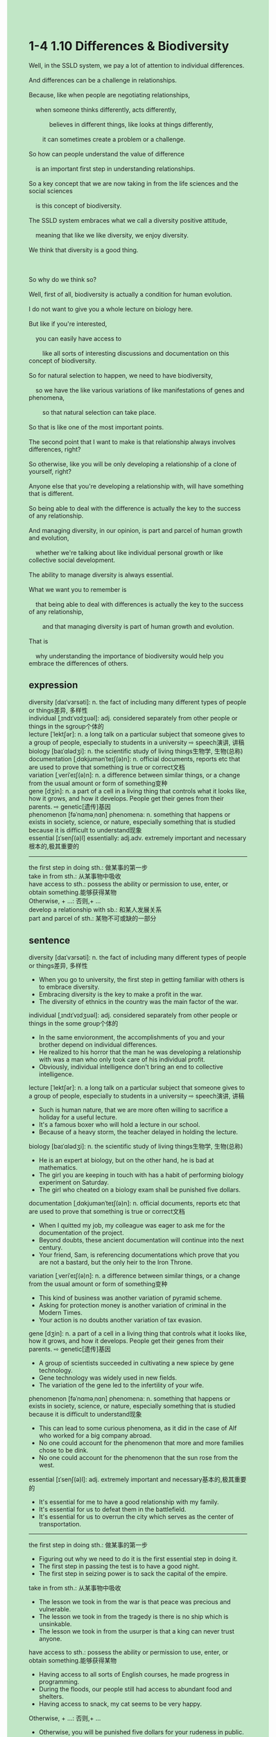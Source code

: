 #+OPTIONS: \n:t toc:nil num:nil html-postamble:nil
#+HTML_HEAD_EXTRA: <style>body {background: rgb(193, 230, 198) !important;}</style>
* 1-4 1.10 Differences & Biodiversity
#+begin_verse
Well, in the SSLD system, we pay a lot of attention to individual differences.
And differences can be a challenge in relationships.
Because, like when people are negotiating relationships,
	when someone thinks differently, acts differently,
			believes in different things, like looks at things differently,
		it can sometimes create a problem or a challenge.
So how can people understand the value of difference
	is an important first step in understanding relationships.
So a key concept that we are now taking in from the life sciences and the social sciences
	is this concept of biodiversity.
The SSLD system embraces what we call a diversity positive attitude,
	meaning that like we like diversity, we enjoy diversity.
We think that diversity is a good thing.

So why do we think so?
Well, first of all, biodiversity is actually a condition for human evolution.
I do not want to give you a whole lecture on biology here.
But like if you're interested,
	you can easily have access to
		like all sorts of interesting discussions and documentation on this concept of biodiversity.
So for natural selection to happen, we need to have biodiversity,
	so we have the like various variations of like manifestations of genes and phenomena,
		so that natural selection can take place.
So that is like one of the most important points.
The second point that I want to make is that relationship always involves differences, right?
So otherwise, like you will be only developing a relationship of a clone of yourself, right?
Anyone else that you're developing a relationship with, will have something that is different.
So being able to deal with the difference is actually the key to the success of any relationship.
And managing diversity, in our opinion, is part and parcel of human growth and evolution,
	whether we're talking about like individual personal growth or like collective social development.
The ability to manage diversity is always essential.
What we want you to remember is
	that being able to deal with differences is actually the key to the success of any relationship,
		and that managing diversity is part of human growth and evolution.
That is
	why understanding the importance of biodiversity would help you embrace the differences of others.
#+end_verse
** expression
diversity [daɪˈvɜrsəti]: n. the fact of including many different types of people or things差异, 多样性
individual [ˌɪndɪˈvɪdʒuəl]: adj. considered separately from other people or things in the sgroup个体的
lecture [ˈlektʃər]: n. a long talk on a particular subject that someone gives to a group of people, especially to students in a university ⇨ speech演讲, 讲稿
biology [baɪˈɑlədʒi]: n. the scientific study of living things生物学, 生物(总称)
documentation [ˌdɑkjumənˈteɪʃ(ə)n]: n. official documents, reports etc that are used to prove that something is true or correct文档
variation [ˌveriˈeɪʃ(ə)n]: n. a difference between similar things, or a change from the usual amount or form of something变种
gene [dʒin]: n. a part of a cell in a living thing that controls what it looks like, how it grows, and how it develops. People get their genes from their parents. ⇨ genetic[遗传]基因
phenomenon [fəˈnɑməˌnɑn] phenomena: n. something that happens or exists in society, science, or nature, especially something that is studied because it is difficult to understand现象
essential [ɪˈsenʃ(ə)l] essentially: adj.adv. extremely important and necessary根本的,极其重要的
--------------------
the first step in doing sth.: 做某事的第一步
take in from sth.: 从某事物中吸收
have access to sth.: possess the ability or permission to use, enter, or obtain something.能够获得某物
Otherwise, + ...: 否则,+ ...
develop a relationship with sb.: 和某人发展关系
part and parcel of sth.: 某物不可或缺的一部分
** sentence
diversity [daɪˈvɜrsəti]: n. the fact of including many different types of people or things差异, 多样性
- When you go to university, the first step in getting familiar with others is to embrace diversity.
- Embracing diversity is the key to make a profit in the war.
- The diversity of ethnics in the country was the main factor of the war.
individual [ˌɪndɪˈvɪdʒuəl]: adj. considered separately from other people or things in the some group个体的
- In the same envioronment, the accomplishments of you and your brother depend on individual differences.
- He realized to his horror that the man he was developing a relationship with was a man who only took care of his individual profit.
- Obviously, individual intelligence don't bring an end to collective intelligence.
lecture [ˈlektʃər]: n. a long talk on a particular subject that someone gives to a group of people, especially to students in a university ⇨ speech演讲, 讲稿
- Such is human nature, that we are more often willing to sacrifice a holiday for a useful lecture.
- It's a famous boxer who will hold a lecture in our school.
- Because of a heavy storm, the teacher delayed in holding the lecture.
biology [baɪˈɑlədʒi]: n. the scientific study of living things生物学, 生物(总称)
- He is an expert at biology, but on the other hand, he is bad at mathematics.
- The girl you are keeping in touch with has a habit of performing biology experiment on Saturday.
- The girl who cheated on a biology exam shall be punished five dollars.
documentation [ˌdɑkjumənˈteɪʃ(ə)n]: n. official documents, reports etc that are used to prove that something is true or correct文档
- When I quitted my job, my colleague was eager to ask me for the documentation of the project.
- Beyond doubts, these ancient documentation will continue into the next century.
- Your friend, Sam, is referencing documentations which prove that you are not a bastard, but the only heir to the Iron Throne.
variation [ˌveriˈeɪʃ(ə)n]: n. a difference between similar things, or a change from the usual amount or form of something变种
- This kind of business was another variation of pyramid scheme.
- Asking for protection money is another variation of criminal in the Modern Times.
- Your action is no doubts another variation of tax evasion.
gene [dʒin]: n. a part of a cell in a living thing that controls what it looks like, how it grows, and how it develops. People get their genes from their parents. ⇨ genetic[遗传]基因
- A group of scientists succeeded in cultivating a new spiece by gene technology.
- Gene technology was widely used in new fields.
- The variation of the gene led to the infertility of your wife.
phenomenon [fəˈnɑməˌnɑn] phenomena: n. something that happens or exists in society, science, or nature, especially something that is studied because it is difficult to understand现象
- This can lead to some curious phenomena, as it did in the case of Alf who worked for a big company abroad.
- No one could account for the phenomenon that more and more families chose to be dink.
- No one could account for the phenomenon that the sun rose from the west.
essential [ɪˈsenʃ(ə)l]: adj. extremely important and necessary基本的,极其重要的
- It's essential for me to have a good relationship with my family.
- It's essential for us to defeat them in the battlefield.
- It's essential for us to overrun the city which serves as the center of transportation.
--------------------
the first step in doing sth.: 做某事的第一步
- Figuring out why we need to do it is the first essential step in doing it. 
- The first step in passing the test is to have a good night.
- The first step in seizing power is to sack the capital of the empire.
take in from sth.: 从某事物中吸收
- The lesson we took in from the war is that peace was precious and vulnerable.
- The lesson we took in from the tragedy is there is no ship which is unsinkable.
- The lesson we took in from the usurper is that a king can never trust anyone.
have access to sth.: possess the ability or permission to use, enter, or obtain something.能够获得某物
- Having access to all sorts of English courses, he made progress in programming.
- During the floods, our people still had access to abundant food and shelters.
- Having access to snack, my cat seems to be very happy.
Otherwise, + ...: 否则,+ ...
- Otherwise, you will be punished five dollars for your rudeness in public.
- Otherwise, the workers trapped in mines will lose their hearts.
- Otherwise, the vicious king will never capture the hearts of people in the land.
develop a relationship with sb.: 和某人发展关系
- When I developed a relationship with a girl, her boyfriend appeared to be unhappy.
- Developing a relationship with a foreigner, you may be punished beheading for treason.
- Developing a relationship with a whore, the lord lost all of his men and property.
part and parcel of sth.: 某物不可或缺的一部分
- Making love with a man is part and parcel of being preganant.
- The spokesman for China claimed that Taiwan is part and parcel of China.
- Family is part and parcel of the life of a chemistry teacher who used to cook drugs.
** sentence2
diversity [daɪˈvɜrsəti]: n. the fact of including many different types of people or things差异, 多样性
- When you go to university, the first step in getting familiar with others is to embrace diversity.
- Embracing diversity is the key to making a profit in the war.
- The diversity of ethnics in the country was the main factor of the war.
individual [ˌɪndɪˈvɪdʒuəl]: adj. considered separately from other people or things in the some group个体的
- In the same environment, the accomplishments of you and your brother depend on individual differences.
- He realized to his horror that the man he was developing a relationship with was a man who only took care of his individual profit.
- Obviously, individual intelligence doesn't bring an end to collective intelligence.
lecture [ˈlektʃər]: n. a long talk on a particular subject that someone gives to a group of people, especially to students in a university ⇨ speech演讲, 讲稿
- Such is human nature, that we are more often willing to sacrifice a holiday for a useful lecture.
- It's a famous boxer who will give a lecture in our school.
- Because of a heavy storm, the teacher delayed in giving the lecture.
biology [baɪˈɑlədʒi]: n. the scientific study of living things生物学, 生物(总称)
- He is an expert at biology, but on the other hand, he is bad at mathematics.
- The girl you are keeping in touch with has a habit of performing biology experiments on Saturday.
- The girl who cheated on a biology exam shall be fined five dollars.
documentation [ˌdɑkjumənˈteɪʃ(ə)n]: n. official documents, reports etc that are used to prove that something is true or correct文档
- When I quit my job, my colleague was eager to ask me for the documentation of the project.
- Beyond doubt, these ancient documentations will continue into the next century.
- Your friend, Sam, is referencing documentation that proves that you are not a bastard, but the only heir to the Iron Throne.
variation [ˌveriˈeɪʃ(ə)n]: n. a difference between similar things, or a change from the usual amount or form of something变种
- This kind of business was another variation of a pyramid scheme.
- Asking for protection money is another variation of criminals in the Modern Times.
- Your action is no doubt another variation of tax evasion.
gene [dʒin]: n. a part of a cell in a living thing that controls what it looks like, how it grows, and how it develops. People get their genes from their parents. ⇨ genetic[遗传]基因
- A group of scientists succeeded in cultivating a new species by gene technology.
- Gene technology was widely used in new fields.
- The variation of the gene led to the infertility of your wife.
phenomenon [fəˈnɑməˌnɑn] phenomena: n. something that happens or exists in society, science, or nature, especially something that is studied because it is difficult to understand现象
- This can lead to some curious phenomena, as it did in the case of Alf who worked for a big company abroad.
- No one could account for the phenomenon that more and more families chose to dink.
- No one could account for the phenomenon that the sun rose from the west.
essential [ɪˈsenʃ(ə)l]: adj. extremely important and necessary基本的,极其重要的
- It's essential for me to have a good relationship with my family.
- It's essential for us to defeat them on the battlefield.
- It's essential for us to overrun the city which serves as the center of transportation.
--------------------
the first step in doing sth.: 做某事的第一步
- Figuring out why we need to do it is the first essential step in doing it. 
- The first step in passing the test is to have a good night.
- The first step in seizing power is to sack the capital of the empire.
take in from sth.: 从某事物中吸收
- The lesson we took in from the war is that peace is precious and vulnerable.
- The lesson we took in from the tragedy is there is no ship which is unsinkable.
- The lesson we took in from the usurper is that a king can never trust anyone.
have access to sth.: possess the ability or permission to use, enter, or obtain something.能够获得某物
- Having access to all sorts of English courses, he made progress in programming.
- During the floods, our people still had access to abundant food and shelter.
- Having access to snacks, my cat seems to be very happy.
Otherwise, + ...: 否则,+ ...
- Otherwise, you will be fined five dollars for your rudeness in public.
- Otherwise, the workers trapped in mines will lose their hearts.
- Otherwise, the vicious king will never capture the hearts of people in the land.
develop a relationship with sb.: 和某人发展关系
- When I developed a relationship with a girl, her boyfriend appeared to be unhappy.
- Developing a relationship with a foreigner, you may be punished by beheading for treason.
- Developing a relationship with a whore, the lord lost all of his men and property.
part and parcel of sth.: 某物不可或缺的一部分
- Making love with a man is part and parcel of being pregnant.
- The spokesman for China claimed that Taiwan is part and parcel of China.
- Family is part and parcel of the life of a chemistry teacher who used to cook drugs.
